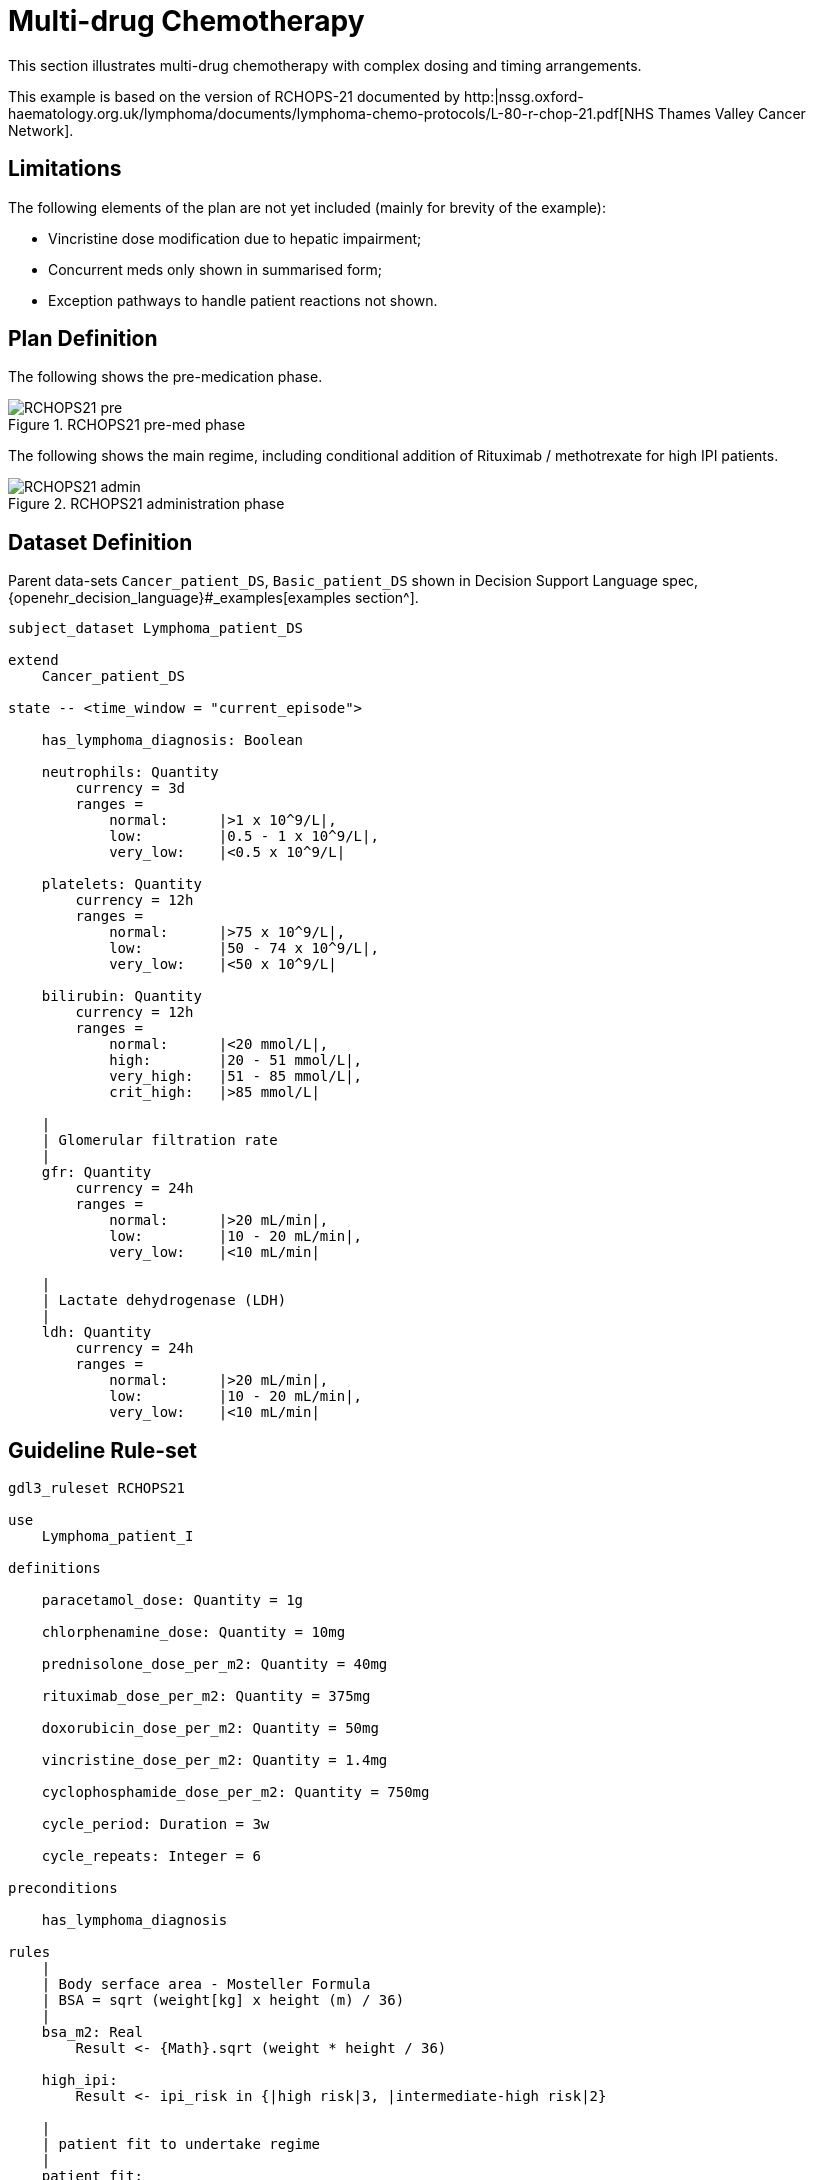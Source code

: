 = Multi-drug Chemotherapy

This section illustrates multi-drug chemotherapy with complex dosing and timing arrangements.

This example is based on the version of RCHOPS-21 documented by http:|nssg.oxford-haematology.org.uk/lymphoma/documents/lymphoma-chemo-protocols/L-80-r-chop-21.pdf[NHS Thames Valley Cancer Network].

== Limitations

The following elements of the plan are not yet included (mainly for brevity of the example):

* Vincristine dose modification due to hepatic impairment;
* Concurrent meds only shown in summarised form;
* Exception pathways to handle patient reactions not shown.

== Plan Definition

The following shows the pre-medication phase.

[.text-center]
.RCHOPS21 pre-med phase
image::{diagrams_uri}/RCHOPS21-pre.svg[id=rchops_pre, align="center"]

The following shows the main regime, including conditional addition of Rituximab / methotrexate for high IPI patients.

[.text-center]
.RCHOPS21 administration phase
image::{diagrams_uri}/RCHOPS21-admin.svg[id=rchops_admin, align="center"]

== Dataset Definition

Parent data-sets `Cancer_patient_DS`, `Basic_patient_DS` shown in Decision Support Language spec, {openehr_decision_language}#_examples[examples section^].

----
subject_dataset Lymphoma_patient_DS 

extend
    Cancer_patient_DS

state -- <time_window = "current_episode">

    has_lymphoma_diagnosis: Boolean

    neutrophils: Quantity
        currency = 3d
        ranges =
            normal:      |>1 x 10^9/L|,
            low:         |0.5 - 1 x 10^9/L|,
            very_low:    |<0.5 x 10^9/L|

    platelets: Quantity
        currency = 12h
        ranges =
            normal:      |>75 x 10^9/L|,
            low:         |50 - 74 x 10^9/L|,
            very_low:    |<50 x 10^9/L|

    bilirubin: Quantity
        currency = 12h
        ranges =
            normal:      |<20 mmol/L|,
            high:        |20 - 51 mmol/L|,
            very_high:   |51 - 85 mmol/L|,
            crit_high:   |>85 mmol/L|

    |
    | Glomerular filtration rate
    |
    gfr: Quantity
        currency = 24h
        ranges =
            normal:      |>20 mL/min|,
            low:         |10 - 20 mL/min|,
            very_low:    |<10 mL/min|

    |
    | Lactate dehydrogenase (LDH)
    |
    ldh: Quantity
        currency = 24h
        ranges =
            normal:      |>20 mL/min|,
            low:         |10 - 20 mL/min|,
            very_low:    |<10 mL/min|

----

== Guideline Rule-set

----
gdl3_ruleset RCHOPS21 

use 
    Lymphoma_patient_I

definitions

    paracetamol_dose: Quantity = 1g

    chlorphenamine_dose: Quantity = 10mg

    prednisolone_dose_per_m2: Quantity = 40mg    
            
    rituximab_dose_per_m2: Quantity = 375mg
    
    doxorubicin_dose_per_m2: Quantity = 50mg
    
    vincristine_dose_per_m2: Quantity = 1.4mg

    cyclophosphamide_dose_per_m2: Quantity = 750mg
            
    cycle_period: Duration = 3w
    
    cycle_repeats: Integer = 6
    
preconditions

    has_lymphoma_diagnosis
    
rules
    |
    | Body serface area - Mosteller Formula
    | BSA = sqrt (weight[kg] x height (m) / 36)
    |
    bsa_m2: Real
        Result <- {Math}.sqrt (weight * height / 36)

    high_ipi:
        Result <- ipi_risk in {|high risk|3, |intermediate-high risk|2}

    |
    | patient fit to undertake regime
    |
    patient_fit: 
        Result <- not
            (platelets.range = |very_low| or
             neutrophils.range = |very_low|)
        
    prednisolone_dose: Quantity
        Result <- prednisolone_dose_per_m2 * bsa_m2

    rituximab_dose: Quantity
        Result <- rituximab_dose_per_m2 * bsa_m2

    doxorubicin_dose: Quantity
        Result <- doxorubicin_dose_per_m2 * bsa_m2 *
            map bilirubin.range
                |high|:        0.5
                |very_high|:   0.25
                |crit_high|:   0.0

    prednisolone_dose: Quantity
        Result <- prednisolone_dose_per_m2 * bsa_m2

    |
    | TODO: hepatic impairment dose modification
    |
    vincristine_dose: Quantity
        Result <- vincristine_dose_per_m2 * bsa_m2

    |
    | CHECK: is low platelets and GFR dose modification 
    | cumulative?
    |
    cyclophosphamide_dose: Quantity
        Result <- cyclophosphamide_dose_per_m2 * bsa_m2
            * map platelets.range
                |normal|:      1
                |low|:         0.75
            * map gfr.range
                |normal|:      1
                |low|:         0.75
                |very_low|:    0.5
    
    |
    | International Prognostic Index
    | ref: https:|en.wikipedia.org/wiki/International_Prognostic_Index
    |
    | One point is assigned for each of the following risk factors:
    |     Age greater than 60 years
    |     Stage III or IV disease
    |     Elevated serum LDH
    |     ECOG/Zubrod performance status of 2, 3, or 4
    |     More than 1 extranodal site
    |
    | The sum of the points allotted correlates with the following risk groups:
    |     Low risk (0-1 points) - 5-year survival of 73%
    |     Low-intermediate risk (2 points) - 5-year survival of 51%
    |     High-intermediate risk (3 points) - 5-year survival of 43%
    |     High risk (4-5 points) - 5-year survival of 26%
    |
    ipi_raw_score: Integer
        if age > 60
            Result <- Result + 1

        if staging in {|stage III|, |stage IV|}
            Result <- Result + 1
        
        if ldh > LDH_normal
            Result <- Result + 1

        if ecog > 1
            Result <- Result + 1
            
        if extranodal_sites > 1
            Result <- Result + 1
        
    ipi_risk: Terminology_code
        Result <- 
            map ipi_raw_score
                |0..1|  : |low risk: 5y survival - 73%|0
                2       : |intermediate-low risk: 5y survival - 51%|1
                3       : |intermediate-high risk: 5y survival - 43%|2
                |4..5|  : |high risk: 5y survival - 26%|3
    
        
----

